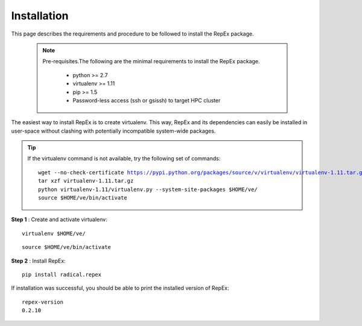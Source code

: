 .. _installation:

************
Installation
************

This page describes the requirements and procedure to be followed to install the
RepEx package.

   .. note:: Pre-requisites.The following are the minimal requirements to 
             install the RepEx package.

                * python >= 2.7
                * virtualenv >= 1.11
                * pip >= 1.5
                * Password-less access (ssh or gsissh) to target HPC cluster 

The easiest way to install RepEx is to create virtualenv. This way, RepEx and 
its dependencies can easily be installed in user-space without clashing with 
potentially incompatible system-wide packages.

.. tip:: If the virtualenv command is not available, try the following set of commands:

    .. parsed-literal:: wget --no-check-certificate https://pypi.python.org/packages/source/v/virtualenv/virtualenv-1.11.tar.gz
                        tar xzf virtualenv-1.11.tar.gz
                        python virtualenv-1.11/virtualenv.py --system-site-packages $HOME/ve/
                        source $HOME/ve/bin/activate

**Step 1** : Create and activate virtualenv:

.. parsed-literal:: virtualenv $HOME/ve/

.. parsed-literal:: source $HOME/ve/bin/activate

**Step 2** : Install RepEx:

.. parsed-literal:: pip install radical.repex

If installation was successful, you should be able to print the installed version of RepEx:

.. parsed-literal:: repex-version
                    0.2.10

